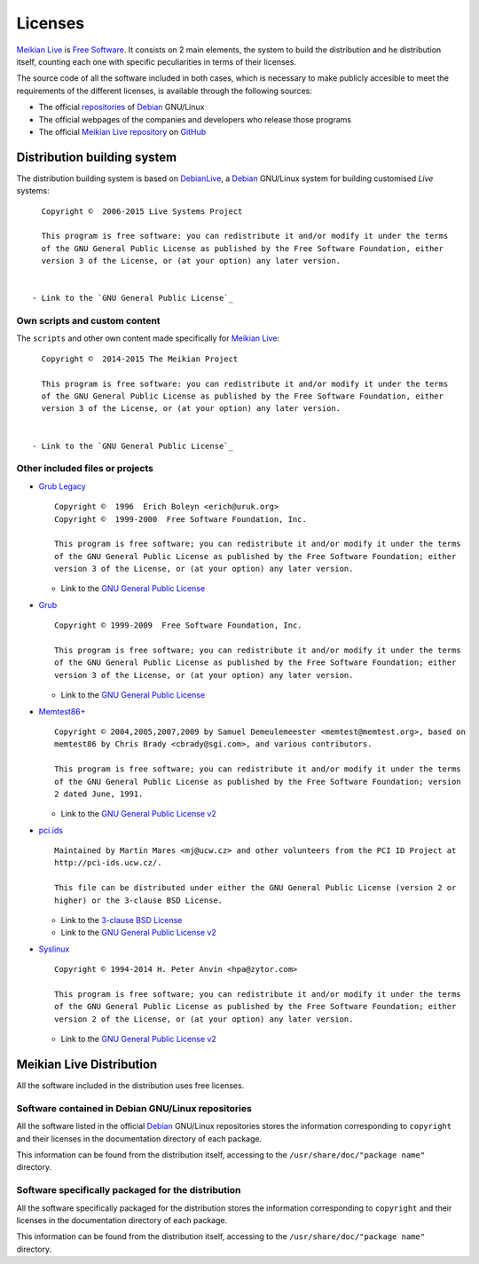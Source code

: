 ========
Licenses
========

`Meikian Live`_ is `Free Software`_. It consists on 2 main elements, the system to build the distribution and he distribution itself, counting each one with specific peculiarities in terms of their licenses.

The source code of all the software included in both cases, which is necessary to make publicly accesible to meet the requirements of the different licenses, is available through the following sources:

* The official `repositories`_ of `Debian`_ GNU/Linux

* The official webpages of the companies and developers who release those programs

* The official `Meikian Live`_ `repository`_ on `GitHub`_


Distribution building system
----------------------------

The distribution building system is based on `DebianLive`_, a `Debian`_ GNU/Linux system for building customised *Live* systems::

    Copyright ©  2006-2015 Live Systems Project

    This program is free software: you can redistribute it and/or modify it under the terms 
    of the GNU General Public License as published by the Free Software Foundation, either 
    version 3 of the License, or (at your option) any later version.

 
  - Link to the `GNU General Public License`_


Own scripts and custom content
~~~~~~~~~~~~~~~~~~~~~~~~~~~~~~

The ``scripts`` and other own content made specifically for `Meikian Live`_::

    Copyright ©  2014-2015 The Meikian Project

    This program is free software: you can redistribute it and/or modify it under the terms 
    of the GNU General Public License as published by the Free Software Foundation, either 
    version 3 of the License, or (at your option) any later version.


  - Link to the `GNU General Public License`_


Other included files or projects
~~~~~~~~~~~~~~~~~~~~~~~~~~~~~~~~

* `Grub Legacy`_ ::

    Copyright ©  1996  Erich Boleyn <erich@uruk.org>
    Copyright ©  1999-2000  Free Software Foundation, Inc.

    This program is free software; you can redistribute it and/or modify it under the terms 
    of the GNU General Public License as published by the Free Software Foundation; either
    version 3 of the License, or (at your option) any later version.


  - Link to the `GNU General Public License`_


* `Grub`_ ::

    Copyright © 1999-2009  Free Software Foundation, Inc.

    This program is free software; you can redistribute it and/or modify it under the terms
    of the GNU General Public License as published by the Free Software Foundation; either 
    version 3 of the License, or (at your option) any later version.


  - Link to the `GNU General Public License`_


* `Memtest86+`_ ::

    Copyright © 2004,2005,2007,2009 by Samuel Demeulemeester <memtest@memtest.org>, based on
    memtest86 by Chris Brady <cbrady@sgi.com>, and various contributors.

    This program is free software; you can redistribute it and/or modify it under the terms
    of the GNU General Public License as published by the Free Software Foundation; version
    2 dated June, 1991.


  - Link to the `GNU General Public License v2`_


* `pci.ids`_ ::

    Maintained by Martin Mares <mj@ucw.cz> and other volunteers from the PCI ID Project at 
    http://pci-ids.ucw.cz/.

    This file can be distributed under either the GNU General Public License (version 2 or 
    higher) or the 3-clause BSD License.


  - Link to the `3-clause BSD License`_

  - Link to the `GNU General Public License v2`_


* `Syslinux`_ ::

    Copyright © 1994-2014 H. Peter Anvin <hpa@zytor.com>

    This program is free software; you can redistribute it and/or modify it under the terms
    of the GNU General Public License as published by the Free Software Foundation; either 
    version 2 of the License, or (at your option) any later version.


  - Link to the `GNU General Public License v2`_



Meikian Live Distribution
-------------------------

All the software included in the distribution uses free licenses.


Software contained in Debian GNU/Linux repositories
~~~~~~~~~~~~~~~~~~~~~~~~~~~~~~~~~~~~~~~~~~~~~~~~~~~

All the software listed in the official `Debian`_ GNU/Linux repositories stores the information corresponding to ``copyright`` and their licenses in the documentation directory of each package.

This information can be found from the distribution itself, accessing to the ``/usr/share/doc/"package name"`` directory. 


Software specifically packaged for the distribution
~~~~~~~~~~~~~~~~~~~~~~~~~~~~~~~~~~~~~~~~~~~~~~~~~~~

All the software specifically packaged for the distribution stores the information corresponding to ``copyright`` and their licenses in the documentation directory of each package.

This information can be found from the distribution itself, accessing to the ``/usr/share/doc/"package name"`` directory. 


.. _`3-clause BSD License`: http://opensource.org/licenses/BSD-3-Clause
.. _`Debian`: http://www.debian.org
.. _`DebianLive`: http://live.debian.net
.. _`GitHub`: https://github.com
.. _`GNU General Public License v2`: http://www.gnu.org/licenses/gpl-2.0.txt
.. _`GNU General Public License`: http://www.gnu.org/licenses/gpl-3.0.txt
.. _`GRUB Legacy`: https://www.gnu.org/software/grub/grub-legacy.html
.. _`GRUB`: https://www.gnu.org/software/grub/index.html
.. _`HDT`: http://hdt-project.org
.. _`LinuxCNC` : http://www.linuxcnc.org
.. _`Meikian Live`: http://www.meikian.eu
.. _`Memtest86+`: http://www.memtest.org
.. _`pci.ids`: http://pci-ids.ucw.cz
.. _`Repetier-host`: http://www.repetier.com/documentation/repetier-host
.. _`repository`: https://github.com/ctemescw/meikian-dev
.. _`repositories`: http://packages.debian.org
.. _`Free Software`: http://es.wikipedia.org/wiki/Software_libre
.. _`Syslinux`: http://www.syslinux.org

